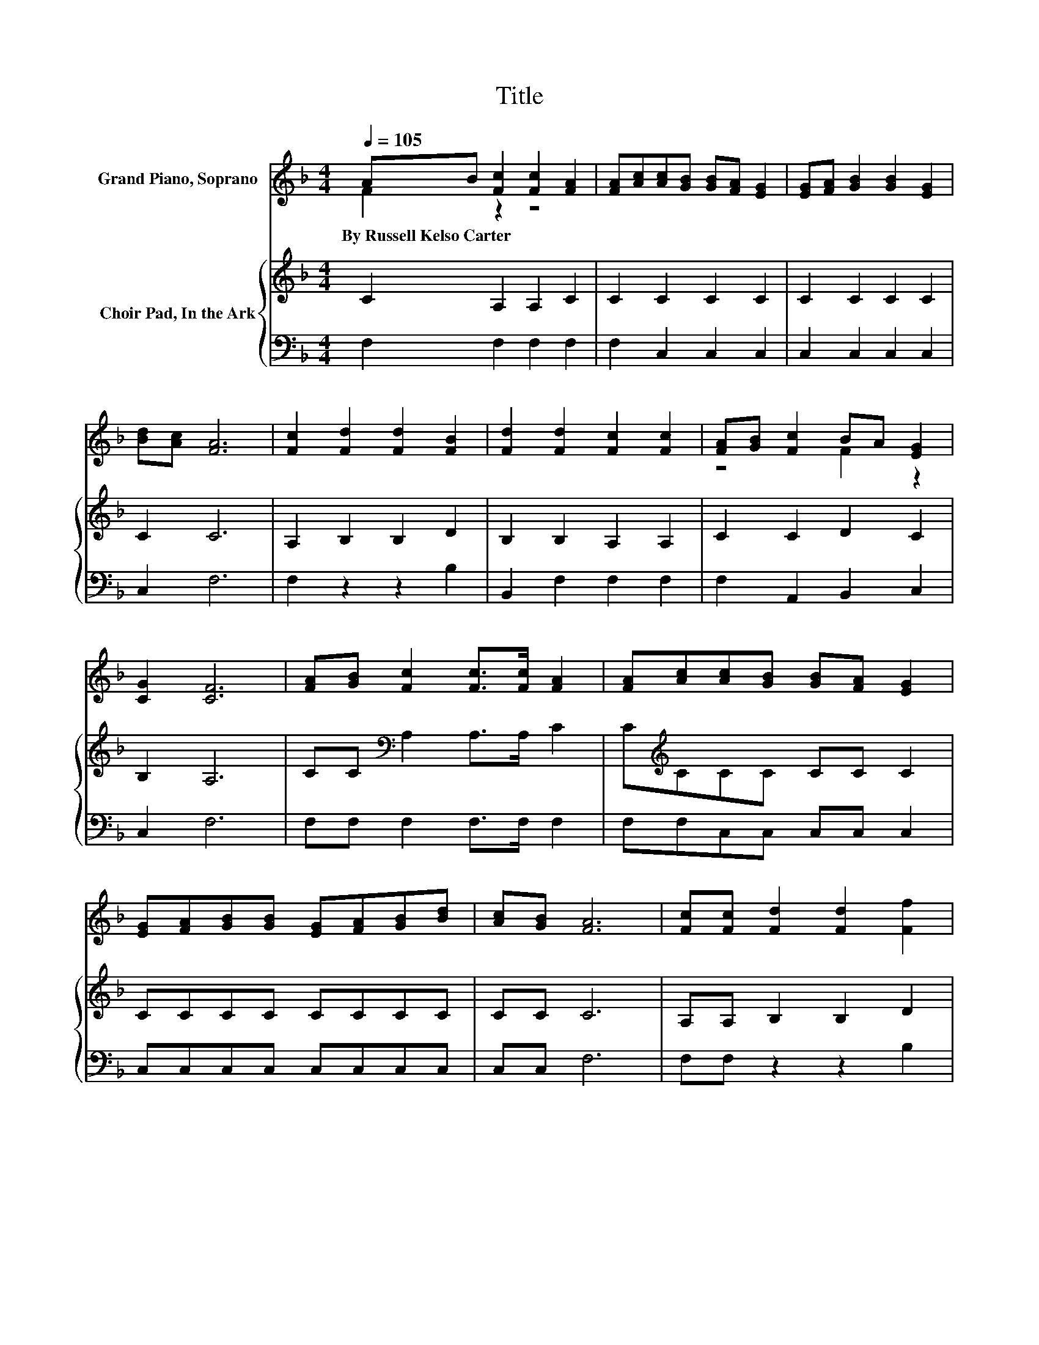 X:1
T:Title
%%score ( 1 2 ) { 3 | 4 }
L:1/8
Q:1/4=105
M:4/4
K:F
V:1 treble nm="Grand Piano, Soprano"
V:2 treble 
V:3 treble nm="Choir Pad, In the Ark"
V:4 bass 
V:1
 AB [Fc]2 [Fc]2 [FA]2 | [FA][Ac][Ac][GB] [GB][FA] [EG]2 | [EG][FA] [GB]2 [GB]2 [EG]2 | %3
w: By~Russell~Kelso~Carter * * * *|||
 [Bd][Ac] [FA]6 | [Fc]2 [Fd]2 [Fd]2 [FB]2 | [Fd]2 [Fd]2 [Fc]2 [Fc]2 | [FA][GB] [Fc]2 BA [EG]2 | %7
w: ||||
 [CG]2 [CF]6 | [FA][GB] [Fc]2 [Fc]>[Fc] [FA]2 | [FA][Ac][Ac][GB] [GB][FA] [EG]2 | %10
w: |||
 [EG][FA][GB][GB] [EG][FA][GB][Bd] | [Ac][GB] [FA]6 | [Fc][Fc] [Fd]2 [Fd]2 [Ff]2 | %13
w: |||
 [Fd][Fd][Fd][Fc] [Fc][FA] [Fc]2 | [FA][GB][Ac][Ac] [GB][FA] [EG]2 | [CG]2 [CF]6- | [CF]2 z2 z4 |] %17
w: ||||
V:2
 F2 z2 z4 | x8 | x8 | x8 | x8 | x8 | z4 F2 z2 | x8 | x8 | x8 | x8 | x8 | x8 | x8 | x8 | x8 | x8 |] %17
V:3
 C2 A,2 A,2 C2 | C2 C2 C2 C2 | C2 C2 C2 C2 | C2 C6 | A,2 B,2 B,2 D2 | B,2 B,2 A,2 A,2 | %6
 C2 C2 D2 C2 | B,2 A,6 | CC[K:bass] A,2 A,>A, C2 | C[K:treble]CCC CC C2 | CCCC CCCC | CC C6 | %12
 A,A, B,2 B,2 D2 | B,B,B,A, A,[K:treble]C A,2 | CCCC D[K:bass]C C2 | B,2 A,6- | A,2 z2 z4 |] %17
V:4
 F,2 F,2 F,2 F,2 | F,2 C,2 C,2 C,2 | C,2 C,2 C,2 C,2 | C,2 F,6 | F,2 z2 z2 B,2 | B,,2 F,2 F,2 F,2 | %6
 F,2 A,,2 B,,2 C,2 | C,2 F,6 | F,F, F,2 F,>F, F,2 | F,F,C,C, C,C, C,2 | C,C,C,C, C,C,C,C, | %11
 C,C, F,6 | F,F, z2 z2 B,2 | z2 F,F, F,F, F,2 | F,F,F,F, B,,C, C,2 | C,2 F,6- | F,2 z2 z4 |] %17

